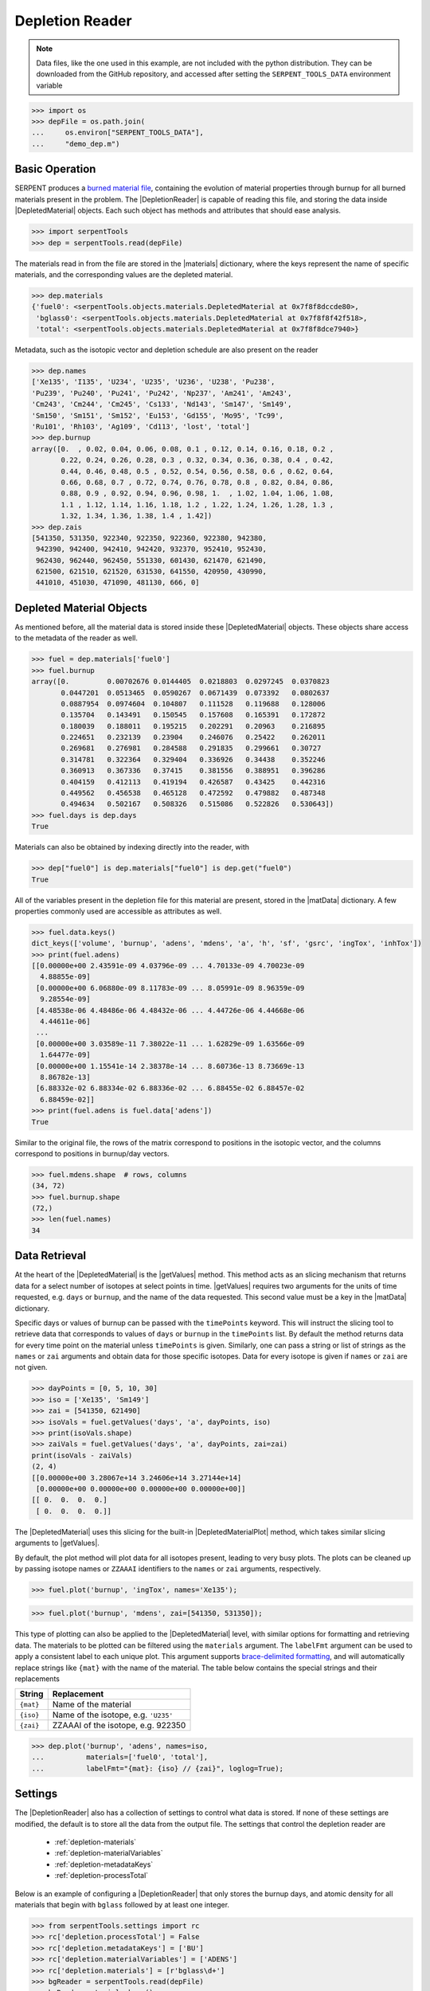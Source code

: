 .. |DepletedMaterial| replace:: :class:`~serpentTools.objects.DepletedMaterial`
.. |materials| replace:: :attr:`~serpentTools.DepletionReader.materials`
.. |matData| replace:: :attr:`~serpentTools.objects.DepletedMaterial.data`
.. |getValues| replace:: :meth:`~serpentTools.objects.DepletedMaterial.getValues`
.. |DepletedMaterialPlot| replace:: :meth:`~serpentTools.objects.DepletedMaterial.plot` 

.. _depletion-reader-ex:

Depletion Reader
================

.. note::

    Data files, like the one used in this example, are not included with the
    python distribution. They can be downloaded from the GitHub repository,
    and accessed after setting the ``SERPENT_TOOLS_DATA`` environment
    variable

.. code::

    >>> import os
    >>> depFile = os.path.join(
    ...     os.environ["SERPENT_TOOLS_DATA"],
    ...     "demo_dep.m")

Basic Operation
---------------

SERPENT produces a
`burned material file <http://serpent.vtt.fi/mediawiki/index.php/Description_of_output_files#Burnup_calculation_output>`_,
containing the evolution of material properties through burnup for all
burned materials present in the problem. The |DepletionReader| is capable of reading
this file, and storing the data inside |DepletedMaterial| objects.
Each such object has methods and attributes that should ease analysis.

.. code:: 
    
    >>> import serpentTools
    >>> dep = serpentTools.read(depFile)

The materials read in from the file are stored in the |materials| 
dictionary, where the keys represent the name of specific materials, and
the corresponding values are the depleted material.

.. code:: 
    
    >>> dep.materials
    {'fuel0': <serpentTools.objects.materials.DepletedMaterial at 0x7f8f8dccde80>,
     'bglass0': <serpentTools.objects.materials.DepletedMaterial at 0x7f8f8f42f518>,
     'total': <serpentTools.objects.materials.DepletedMaterial at 0x7f8f8dce7940>}

Metadata, such as the isotopic vector and depletion schedule are also
present on the reader

.. code:: 
    
    >>> dep.names
    ['Xe135', 'I135', 'U234', 'U235', 'U236', 'U238', 'Pu238',
    'Pu239', 'Pu240', 'Pu241', 'Pu242', 'Np237', 'Am241', 'Am243',
    'Cm243', 'Cm244', 'Cm245', 'Cs133', 'Nd143', 'Sm147', 'Sm149',
    'Sm150', 'Sm151', 'Sm152', 'Eu153', 'Gd155', 'Mo95', 'Tc99',
    'Ru101', 'Rh103', 'Ag109', 'Cd113', 'lost', 'total']
    >>> dep.burnup
    array([0.  , 0.02, 0.04, 0.06, 0.08, 0.1 , 0.12, 0.14, 0.16, 0.18, 0.2 ,
           0.22, 0.24, 0.26, 0.28, 0.3 , 0.32, 0.34, 0.36, 0.38, 0.4 , 0.42,
           0.44, 0.46, 0.48, 0.5 , 0.52, 0.54, 0.56, 0.58, 0.6 , 0.62, 0.64,
           0.66, 0.68, 0.7 , 0.72, 0.74, 0.76, 0.78, 0.8 , 0.82, 0.84, 0.86,
           0.88, 0.9 , 0.92, 0.94, 0.96, 0.98, 1.  , 1.02, 1.04, 1.06, 1.08,
           1.1 , 1.12, 1.14, 1.16, 1.18, 1.2 , 1.22, 1.24, 1.26, 1.28, 1.3 ,
           1.32, 1.34, 1.36, 1.38, 1.4 , 1.42])
    >>> dep.zais
    [541350, 531350, 922340, 922350, 922360, 922380, 942380,
     942390, 942400, 942410, 942420, 932370, 952410, 952430,
     962430, 962440, 962450, 551330, 601430, 621470, 621490,
     621500, 621510, 621520, 631530, 641550, 420950, 430990,
     441010, 451030, 471090, 481130, 666, 0]

Depleted Material Objects
-------------------------

As mentioned before, all the material data is stored inside these
|DepletedMaterial| objects.
These objects share access to the metadata of the reader as well.

.. code:: 
    
    >>> fuel = dep.materials['fuel0']
    >>> fuel.burnup
    array([0.         0.00702676 0.0144405  0.0218803  0.0297245  0.0370823
           0.0447201  0.0513465  0.0590267  0.0671439  0.073392   0.0802637
           0.0887954  0.0974604  0.104807   0.111528   0.119688   0.128006
           0.135704   0.143491   0.150545   0.157608   0.165391   0.172872
           0.180039   0.188011   0.195215   0.202291   0.20963    0.216895
           0.224651   0.232139   0.23904    0.246076   0.25422    0.262011
           0.269681   0.276981   0.284588   0.291835   0.299661   0.30727
           0.314781   0.322364   0.329404   0.336926   0.34438    0.352246
           0.360913   0.367336   0.37415    0.381556   0.388951   0.396286
           0.404159   0.412113   0.419194   0.426587   0.43425    0.442316
           0.449562   0.456538   0.465128   0.472592   0.479882   0.487348
           0.494634   0.502167   0.508326   0.515086   0.522826   0.530643])
    >>> fuel.days is dep.days
    True

Materials can also be obtained by indexing directly into the reader, with

.. code::

    >>> dep["fuel0"] is dep.materials["fuel0"] is dep.get("fuel0")
    True

All of the variables present in the depletion file for this material are
present, stored in the |matData| dictionary. A few properties commonly
used are accessible as attributes as well.

.. code:: 
    
    >>> fuel.data.keys()
    dict_keys(['volume', 'burnup', 'adens', 'mdens', 'a', 'h', 'sf', 'gsrc', 'ingTox', 'inhTox'])
    >>> print(fuel.adens)
    [[0.00000e+00 2.43591e-09 4.03796e-09 ... 4.70133e-09 4.70023e-09
      4.88855e-09]
     [0.00000e+00 6.06880e-09 8.11783e-09 ... 8.05991e-09 8.96359e-09
      9.28554e-09]
     [4.48538e-06 4.48486e-06 4.48432e-06 ... 4.44726e-06 4.44668e-06
      4.44611e-06]
     ...
     [0.00000e+00 3.03589e-11 7.38022e-11 ... 1.62829e-09 1.63566e-09
      1.64477e-09]
     [0.00000e+00 1.15541e-14 2.38378e-14 ... 8.60736e-13 8.73669e-13
      8.86782e-13]
     [6.88332e-02 6.88334e-02 6.88336e-02 ... 6.88455e-02 6.88457e-02
      6.88459e-02]]
    >>> print(fuel.adens is fuel.data['adens'])
    True

Similar to the original file, the rows of the matrix correspond to
positions in the isotopic vector, and the columns correspond to
positions in burnup/day vectors.

.. code:: 

    >>> fuel.mdens.shape  # rows, columns
    (34, 72)
    >>> fuel.burnup.shape
    (72,)
    >>> len(fuel.names)
    34

Data Retrieval
--------------

At the heart of the |DepletedMaterial|  is the |getValues| method.
This method acts as an slicing mechanism that returns data for a
select number of isotopes at select points in time. |getValues| 
requires two arguments for the units of time requested, e.g. ``days`` or
``burnup``, and the name of the data requested. This second value must
be a key in the |matData| dictionary.

Specific days or values of burnup can be passed with the ``timePoints``
keyword. This will instruct the slicing tool to retrieve data that
corresponds to values of ``days`` or ``burnup`` in the ``timePoints``
list. By default the method returns data for every time point on the
material unless ``timePoints`` is given. Similarly, one can pass a
string or list of strings as the ``names`` or ``zai`` arguments and obtain data for
those specific isotopes. Data for every isotope is given if ``names``
or ``zai`` are not given.

.. code:: 
    
    >>> dayPoints = [0, 5, 10, 30]
    >>> iso = ['Xe135', 'Sm149']
    >>> zai = [541350, 621490]
    >>> isoVals = fuel.getValues('days', 'a', dayPoints, iso)
    >>> print(isoVals.shape)
    >>> zaiVals = fuel.getValues('days', 'a', dayPoints, zai=zai)
    print(isoVals - zaiVals)
    (2, 4)
    [[0.00000e+00 3.28067e+14 3.24606e+14 3.27144e+14]
     [0.00000e+00 0.00000e+00 0.00000e+00 0.00000e+00]]
    [[ 0.  0.  0.  0.]
     [ 0.  0.  0.  0.]]

The |DepletedMaterial| uses this slicing for the built-in |DepletedMaterialPlot| method, 
which takes similar slicing arguments to |getValues|.

By default, the plot method will plot data for all isotopes present,
leading to very busy plots. The plots can be cleaned up by passing
isotope names or ``ZZAAAI`` identifiers to the ``names`` or ``zai``
arguments, respectively.

.. code:: 
    
    >>> fuel.plot('burnup', 'ingTox', names='Xe135');

.. image:: DepletionReader_files/DepletionReader_23_0.png


.. code:: 
    
    >>> fuel.plot('burnup', 'mdens', zai=[541350, 531350]);

.. image:: DepletionReader_files/DepletionReader_24_0.png

This type of plotting can also be applied to the |DepletedMaterial|
level, with similar options for formatting and retrieving data. The
materials to be plotted can be filtered using the ``materials``
argument. The ``labelFmt`` argument can be used to apply a consistent
label to each unique plot. This argument supports `brace-delimited
formatting <https://docs.python.org/3/library/stdtypes.html?#str.format>`__,
and will automatically replace strings like ``{mat}`` with the name of
the material. The table below contains the special strings and their
replacements

+-------------+----------------------------------------+
| String      | Replacement                            |
+=============+========================================+
| ``{mat}``   | Name of the material                   |
+-------------+----------------------------------------+
| ``{iso}``   | Name of the isotope, e.g. ``'U235'``   |
+-------------+----------------------------------------+
| ``{zai}``   | ZZAAAI of the isotope, e.g. 922350     |
+-------------+----------------------------------------+

.. code:: 
    
    >>> dep.plot('burnup', 'adens', names=iso, 
    ...          materials=['fuel0', 'total'],
    ...          labelFmt="{mat}: {iso} // {zai}", loglog=True);

.. image:: DepletionReader_files/DepletionReader_26_0.png

.. _depletion-settings:

Settings
--------

The |DepletionReader| also has a collection of settings to control
what data is stored. If none of these settings are modified, the default
is to store all the data from the output file. The settings that
control the depletion reader are 

  * :ref:`depletion-materials`
  * :ref:`depletion-materialVariables`
  * :ref:`depletion-metadataKeys`
  * :ref:`depletion-processTotal`

Below is an example of configuring a |DepletionReader| that only
stores the burnup days, and atomic density for all materials that begin
with ``bglass`` followed by at least one integer.

.. code:: 
    
    >>> from serpentTools.settings import rc
    >>> rc['depletion.processTotal'] = False
    >>> rc['depletion.metadataKeys'] = ['BU']
    >>> rc['depletion.materialVariables'] = ['ADENS']
    >>> rc['depletion.materials'] = [r'bglass\d+']
    >>> bgReader = serpentTools.read(depFile)
    >>> bgReader.materials.keys()
    dict_keys(['bglass0'])
    >>> bglass = bgReader.materials['bglass0']
    >>> bglass.data.keys()
    dict_keys(['adens'])

Integration with ``pandas``
---------------------------

If you have the :mod:`pandas` package installed, you can use
the :meth:`~serpentTools.objects.DepletedMaterial.toDataFrame` method
to create tabulated data. The method will retrieve data for all isotopes
unless the ``names`` or ``zai`` arguments are provided. For compactness,
only a few isotopes will be retrieved here.

.. code::

    >>> fuel.toDataFrame("adens", names=["U235", "Pu239", "Xe135"]).head()
    Isotopes U235 Pu239 Xe135
    Time [d]      
    0.0 0.000558 0.000000e+00 0.000000e+00
    0.5 0.000558 6.374580e-09 2.435910e-09
    1.0 0.000558 2.590310e-08 4.037960e-09
    1.5 0.000558 5.728820e-08 4.620920e-09
    2.0 0.000557 9.927160e-08 4.789480e-09

Arguments can also be used to control the time values in the index and
column structure::

    >>> fuel.toDataFrame("adens", zai=[922350, 942390, 541350], time="burnup")
    Isotope ZAI 922350 942390 541350
    Burnup [MWd/kgU]
    0.0 0.000558 0.000000e+00 0.000000e+00
    0.5 0.000558 6.374580e-09 2.435910e-09
    1.0 0.000558 2.590310e-08 4.037960e-09
    1.5 0.000558 5.728820e-08 4.620920e-09
    2.0 0.000557 9.927160e-08 4.789480e-09

Conclusion
----------

The |DepletionReader| is capable of reading and storing all the data
from the SERPENT burned materials file. Upon reading, the reader creates
custom |DepletedMaterial| objects that are responsible for storing and
retrieving the data. These objects also have a handy |DepletedMaterialPlot| method for
quick analysis. Use of the 
:class:`~serpentTool.settings.rc` settings control object allows
increased control over the data selected from the output file.

References
----------

1. J. Leppänen, M. Pusa, T. Viitanen, V. Valtavirta, and T.
   Kaltiaisenaho. "The Serpent Monte Carlo code: Status, development and
   applications in 2013." Ann. Nucl. Energy, `82 (2015)
   142-150 <https://www.sciencedirect.com/science/article/pii/S0306454914004095>`_
